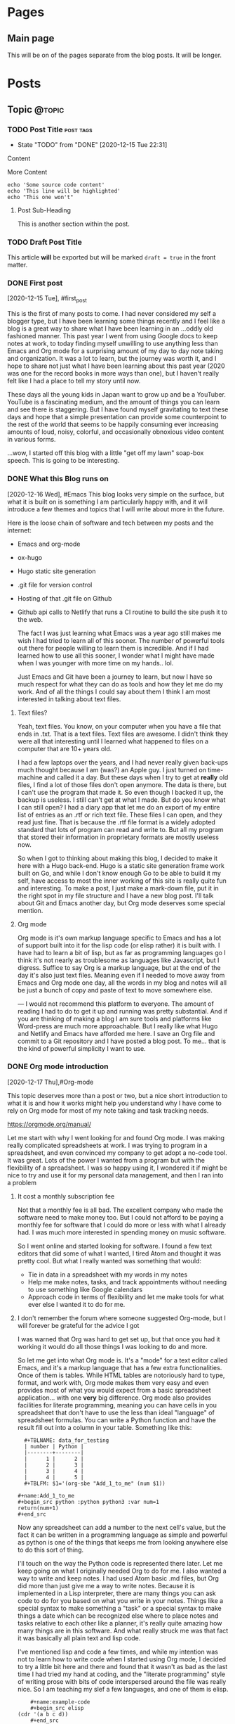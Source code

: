 #+STARTUP: content
#+AUTHOR: Robert Clay
#+HUGO_BASE_DIR: .
#+HUGO_AUTO_SET_LASTMOD: t
* Pages
  :PROPERTIES:
  :EXPORT_HUGO_CUSTOM_FRONT_MATTER: :noauthor true :nocomment true :nodate true :nopaging true :noread true
  :EXPORT_HUGO_MENU: :menu main
  :EXPORT_HUGO_SECTION: pages
  :EXPORT_HUGO_WEIGHT: auto
  :END:
** Main page
   :PROPERTIES:
   :EXPORT_FILE_NAME: page-title
   :END:
   This will be on of the pages separate from the blog posts. It will be longer.

* Posts
  :PROPERTIES:
  :EXPORT_HUGO_SECTION: blog
  :END:
** Topic                                                             :@topic:
*** TODO Post Title                                               :post:tags:
    :PROPERTIES:
    :EXPORT_DATE: 2017-12-19
    :EXPORT_FILE_NAME: post-title-in-slug-form
    :END:

    - State "TODO"       from "DONE"       [2020-12-15 Tue 22:31]
    Content

    More Content

    #+BEGIN_SRC bash -l 7 :hl_lines 8
      echo 'Some source code content'
      echo 'This line will be highlighted'
      echo "This one won't"
    #+END_SRC

**** Post Sub-Heading
     This is another section within the post.

*** TODO Draft Post Title
    :PROPERTIES:
    :EXPORT_FILE_NAME: draft-post-title
    :END:

    This article *will* be exported but will be marked ~draft = true~ in the front matter.

*** DONE First post
    :PROPERTIES:
    :EXPORT_FILE_NAME: bobby-test-post
    :EXPORT_DATE: 2020-12-13
    :END:
   [2020-12-15 Tue], #first_post
   
   This is the first of many posts to come. I had never considered my self a
   blogger type, but I have been learning some things recently and I feel like a
   blog is a great way to share what I have been learning in an ...oddly
   old fashioned manner. This past year I went from using Google docs to keep
   notes at work, to today finding myself unwilling to use anything less than
   Emacs and Org mode for a surprising amount of my day to day note taking and
   organization. It was a lot to learn, but the journey was worth it, and I hope
   to share not just what I have been learning about this past year (2020 was
   one for the record books in more ways than one), but I haven't really felt
   like I had a place to tell my story until now.

   These days all the young kids in Japan want to grow up and be a YouTuber.
   YouTube is a fascinating medium, and the amount of things you can learn and
   see there is staggering. But I have found myself gravitating to text these
   days and hope that a simple presentation can provide some counterpoint to the
   rest of the world that seems to be happily consuming ever increasing amounts
   of loud, noisy, colorful, and occasionally obnoxious video content in various
   forms.

   ...wow, I started off this blog with a little "get off my lawn" soap-box
   speech. This is going to be interesting. 
   
*** DONE What this Blog runs on
    :PROPERTIES:
    :EXPORT_FILE_NAME: what-this-blog-runs-on
    :EXPORT_DATE: 2020-12-16
    :END:
    [2020-12-16 Wed], #Emacs 
    This blog looks very simple on the surface, but what it is built on is
    something I am particularly happy with, and it will introduce a few themes
    and topics that I will write about more in the future. 

    Here is the loose chain of software and tech between my posts and the
    internet:
    - Emacs and org-mode
    - ox-hugo
    - Hugo static site generation
    - .git file for version control
    - Hosting of that .git file on Github
    - Github api calls to Netlify that runs a CI routine to build the site push
      it to the web.

      The fact I was just learning what Emacs was a year ago still makes me wish
      I had tried to learn all of this sooner. The number of powerful tools out
      there for people willing to learn them is incredible. And if I had learned
      how to use all this sooner, I wonder what I might have made when I was
      younger with more time on my hands.. lol.

      Just Emacs and Git have been a journey to learn, but now I have so much
      respect for what they can do as tools and how they let me do my work. And
      of all the things I could say about them I think I am most interested in
      talking about text files.
     
**** Text files? 
     Yeah, text files. You know, on your computer when you have a file that ends
     in .txt. That is a text files. Text files are awesome. I didn't think they
     were all that interesting until I learned what happened to files on a
     computer that are 10+ years old.

     I had a few laptops over the years, and I had never really given back-ups
     much thought because I am (was?) an Apple guy. I just turned on time-machine and
     called it a day. But these days when I try to get at **really** old files,
     I find a lot of those files don't open anymore. The data is there, but I
     can't use the program that made it. So even though I backed it up, the
     backup is useless. I still can't get at what I made. But do you know what I
     can still open? I had a diary app that let me do an export of my entire
     list of entries as an .rtf or rich text file. These files I can open, and
     they read just fine. That is because the .rtf file format is a widely
     adopted standard that lots of program can read and write to. But all my
     program that stored their information in proprietary formats are mostly
     useless now.

     So when I got to thinking about making this blog, I decided to make it here
     with a Hugo back-end. Hugo is a static site generation frame work built on
     Go, and while I don't know enough Go to be able to build it my self, have
     access to most the inner working of this site is really quite fun and
     interesting. To make a post, I just make a mark-down file, put it in the
     right spot in my file structure and I have a new blog post. I'll talk about
     Git and Emacs another day, but Org mode deserves some special mention.


    
**** Org mode

     Org mode is it's own markup language specific to Emacs and has a lot of
     support built into it for the lisp code (or elisp rather) it is built with.
     I have had to learn a bit of lisp, but as far as programming languages go I
     think it's not nearly as troublesome as languages like Javascript, but I
     digress. Suffice to say Org is a markup language, but at the end of the day
     it's also just text files. Meaning even if I needed to move away from Emacs
     and Org mode one day, all the words in my blog and notes will all be just a
     bunch of copy and paste of text to move somewhere else.

    ---
    I would not recommend this platform to everyone. The amount of reading I had
    to do to get it up and running was pretty substantial. And if you are
    thinking of making a blog I am sure tools and platforms like Word-press are
    much more approachable. But I really like what Hugo and Netlify and Emacs
    have afforded me here. I save an Org file and commit to a Git repository and
    I have posted a blog post. To me... that is the kind of powerful simplicity
    I want to use.

    
*** DONE Org mode introduction
    :PROPERTIES:
    :EXPORT_FILE_NAME: org-mode-introduction
    :EXPORT_DATE: 2020-12-17
    :END:
    [2020-12-17 Thu],#Org-mode
    
    This topic deserves more than a post or two, but a nice short introduction to
  what it is and how it works might help you understand why I have come to rely
  on Org mode for most of my note taking and task tracking needs.

    https://orgmode.org/manual/

    Let me start with why I went looking for and found Org mode. I was making
  really complicated spreadsheets at work. I was trying to program in a
  spreadsheet, and even convinced my company to get adopt a no-code tool. It was
  great. Lots of the power I wanted from a program but with the flexibility of a
  spreadsheet. I was so happy using it, I wondered it if might be nice to try
  and use it for my personal data management, and then I ran into a problem

**** It cost a monthly subscription fee
     Not that a monthly fee is all bad. The excellent company who made the
     software need to make money too. But I could not afford to be paying a
     monthly fee for software that I could do more or less with what I
     already had. I was much more interested in spending money on music
     software. 
   
     So I went online and started looking for software. I found a few text
     editors that did some of what I wanted, I tired Atom and thought it was
     pretty cool. But what I really wanted was something that would:
     - Tie in data in a spreadsheet with my words in my notes
     - Help me make notes, tasks, and track appointments without needing to use
       something like Google calendars
     - Approach code in terms of flexibility and let me make tools for what ever
       else I wanted it to do for me.

     


**** I don't remember the forum where someone suggested Org-mode, but I will forever be grateful for the advice I got

     I was warned that Org was hard to get set up, but that once you had it
     working it would do all those things I was looking to do and more.

     So let me get into what Org mode is. It's a "mode" for a  text editor
     called Emacs, and it's a markup language that has a few extra
     functionalities. Once of them is tables. While HTML tables are notoriously
     hard to type, format, and work with, Org mode makes them very easy and even
     provides most of what you would expect from a basic spreadsheet
     application... with one **very** big difference. Org mode also provides
     facilities for literate programming, meaning you can have cells in you
     spreadsheet that don't have to use the less than ideal "language" of
     spreadsheet formulas. You can write a Python function and have the result
     fill out into a column in your table. Something like this:
#+BEGIN_EXAMPLE
  #+TBLNAME: data_for_testing
  | number | Python |
  |--------+--------|
  |      1 |      2 |
  |      2 |      3 |
  |      3 |      4 |
  |      4 |      5 |
  #+TBLFM: $1='(org-sbe "Add_1_to_me" (num $1))
  
#+name:Add_1_to_me
#+begin_src python :python python3 :var num=1
return(num+1)
#+end_src
#+END_EXAMPLE

     Now any spreadsheet can add a number to the next cell's value, but the fact
     it can be written in a programming language as simple and powerful as
     python is one of the things that keeps me from looking anywhere else to do
     this sort of thing.

     I'll touch on the way the Python code is represented there later. Let me
     keep going on what I originally needed Org to do for me. I also wanted a
     way to write and keep notes. I had used Atom basic .md files, but Org did
     more than just give me a way to write notes. Because it is implemented in a
     Lisp interpreter, there are many things you can ask code to do for you
     based on what you write in your notes. Things like a special syntax to make
     something a "task" or a special syntax to make things a date which can be
     recognized else where to place notes and tasks relative to each other like
     a planner, it's really quite amazing how many things are in this software.
     And what really struck me was that fact it was basically all plain text
     and lisp code.

     I've mentioned lisp and code a few times, and while my intention was not to
     learn how to write code when I started using Org mode, I decided to try a
     little bit here and there and found that it wasn't as bad as the last time
     I had tried my hand at coding, and the "literate programming" style of
     writing prose with bits of code interspersed around the file was really
     nice. So I am teaching my slef a few languages, and one of them is elisp.
     
#+BEGIN_EXAMPLE
    #+name:example-code
    #+begin_src elisp
(cdr '(a b c d))
    #+end_src 

    #+RESULTS: exmaple-code
    | b | c | d |
#+END_EXAMPLE

    I won't bore you with a lisp tutorial, but suffice to say Org mode has made
    writing little bits of code that work together with words really easy. And
    surprisingly, you can mix languages. Because these blocks of code are
    independent in your document, you can define what they "see" from each other
    and string them together into a program with several languages in it. 

    My short introduction here hardly does the program justice, but if you want
    to know more, the link above can take you to the Org mode manual, which will
    tell most of what there is to know about it. If you are willing to learn how
    to use Emacs, Org mode is an amazing tool that made Emacs worth it for me.
    And after a while I started to find just how interesting Emacs it's self is
    too, but that is a topic for another day.

    
*** DONE Spacemacs
    :PROPERTIES:
    :EXPORT_FILE_NAME: org-mode-introduction
    :EXPORT_DATE: 2020-12-17
    :END:
    - State "DONE"       from "TODO"       [2020-12-21 Mon 21:13]
   [2020-12-21 Mon],#Emacs 

   Along with my search for an extensible note taking application and
   discovering Emacs and Org-mode, I also discovered Spacemacs (a set of
   configurations and settings for Emacs).
   
   https://www.spacemacs.org

   I didn't know what Vim was before I started reading the introduction in this
   page. And that got me reading all kind of interesting articles on Vim, and
   how it's nice to know if you need to SSH into a sever you don't know and
   can't install any software. "vi" is going to be on that server, and it can
   run in a terminal session without any GUI. Modal text editing is not
   something I can used before, but having used several music synthesizers
   interfaces that have several function layers, I found the ideas of modes and
   functions for keys to be really easy to work with. When I installed Emacs and
   started playing with it, I didn't mind the use of "hjkl" for navigation.

   What I did find really confusing was vanilla Emacs and it's keybinding. I am
   slowly getting used to them now, and having something like Spacemacs
   probably slowed my progress when it came to learning Emacs it's self. But
   Spacemacs made Emacs really approachable with a lot of help along the way. I
   would definitely recommend Spacemacs to anyone looking to get into on of the
   deep text editors but doesn't feel they can handle vanilla Emacs right away.

   I found an article online that talked about not trying to pile more than one
   "learning curve" onto of another. If you don't know how to run a terminal and
   are trying to get into terminal Emacs, you have two unfamiliar things you are
   trying to learn at the same time. By only tackling them one at a time, you
   get to deal with each problem one at a time.

   In my case I was trying to juggle the following:
   - Widows
   - WSL (Windows subsystem for linux)
   - Building Emacs from source
   - Emacs
   - Org-mode

     It was a bit of a mess at first, and I can smile now as I think of all the
     things I had to go though to get it all working. When I was trying to get
     it set up there were a lot of issues that plagued just WSL, but now there
     are many guides you can find online to help you get started like this one:
     
     https://github.com/hubisan/emacs-wsl

     WSL was a great option for getting Emacs installed an running, but it
     created a lot of issues got me really confused about what was what. Emacs
     can run terminal emulators inside it... so if I can't run a program is it
     because it is only in Emacs? What is Python environment? What is a virtual
     environment? Why are some environment variables different in Emacs verses
     a bash shell? I had a lot of things to learn and one could argue that I
     took the hard way.

     ...but it was worth it. If you are at all interested in trying out Org mode
     and don't know if you can handle Emacs without help, I would heartily
     suggest you give Spacemacs a try. Personally I am looking to move to Doom
     in the next few weeks. Doom is like Spacemacs in that it is a pre-made
     configuration, but it's crazy fast, and while not as user friendly as
     Spacemacs, I think I can learn to work with it now. 

     As I make the transition to Doom, I will be sure to post my thoughts and
     impressions here on this blog. One more resource on Emacs and Spacemacs
     before I wrap this post up:

     Spacemacs: Installation, Configuration, and Navigation Tutorial
     By: Jack of Some
     https://www.youtube.com/watch?v=fdLCuJcS2Aw

     This tutorial really got me set up and going. If there is one thing that
     struck me with Spacemacs, it was how nice and welcoming and helpful people
     were in helping me get up and going.
     

     
* Footnotes
* COMMENT Local Variables                                           :ARCHIVE:
# Local Variables:
# eval: (auto-fill-mode 1)
# eval: (org-hugo-auto-export-mode)
# End:
